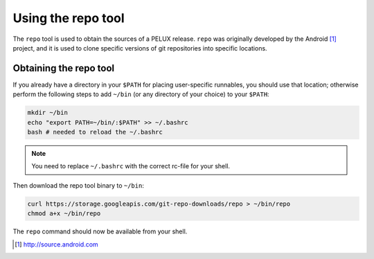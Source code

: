 .. _using-the-repo-tool:

Using the repo tool
===================

The ``repo`` tool is used to obtain the sources of a PELUX release. ``repo`` was originally developed by the Android [#android]_ project, and it is used to clone specific versions of git repositories into specific locations.

Obtaining the repo tool
-----------------------

If you already have a directory in your ``$PATH`` for placing user-specific runnables, you should use that location; otherwise perform the following steps to add ``~/bin`` (or any directory of your choice) to your ``$PATH``:

.. code-block:: bash

    mkdir ~/bin
    echo "export PATH=~/bin/:$PATH" >> ~/.bashrc
    bash # needed to reload the ~/.bashrc

.. note:: You need to replace ``~/.bashrc`` with the correct rc-file for your shell.

Then download the repo tool binary to ``~/bin``:

.. code-block:: bash

    curl https://storage.googleapis.com/git-repo-downloads/repo > ~/bin/repo
    chmod a+x ~/bin/repo

The ``repo`` command should now be available from your shell.

.. [#android] http://source.android.com
